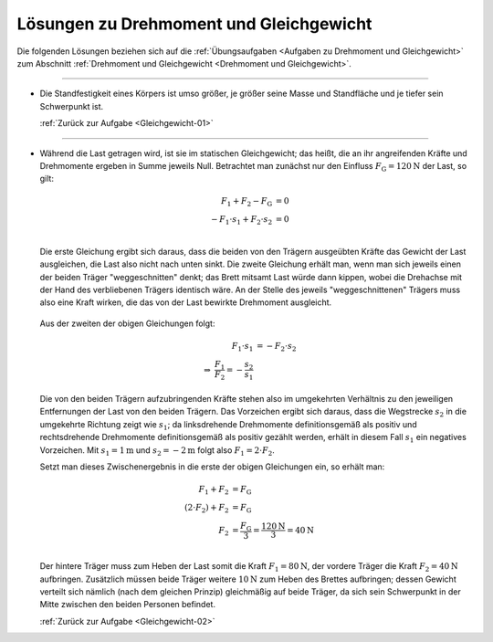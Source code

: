 
.. _Lösungen zu Drehmoment und Gleichgewicht:

.. only:: html

Lösungen zu Drehmoment und Gleichgewicht
========================================

Die folgenden Lösungen beziehen sich auf die :ref:`Übungsaufgaben <Aufgaben zu
Drehmoment und Gleichgewicht>` zum Abschnitt :ref:`Drehmoment und Gleichgewicht
<Drehmoment und Gleichgewicht>`.

----

.. _Gleichgewicht-01-Lösung:

* Die Standfestigkeit eines Körpers ist umso größer, je größer seine Masse und
  Standfläche und je tiefer sein Schwerpunkt ist.

  :ref:`Zurück zur Aufgabe <Gleichgewicht-01>`

----

.. _Gleichgewicht-02-Lösung:

* Während die Last getragen wird, ist sie im statischen Gleichgewicht; das
  heißt, die an ihr angreifenden Kräfte und Drehmomente ergeben in Summe jeweils
  Null. Betrachtet man zunächst nur den Einfluss
  :math:`F_{\mathrm{G}}=\unit[120]{N}` der Last, so gilt:

  .. math::

      F_1 + F_2 - F_{\mathrm{G}} &= 0 \\
      - F_1 \cdot s_1 + F_2 \cdot s_2 &= 0 \\

  Die erste Gleichung ergibt sich daraus, dass die beiden von den Trägern
  ausgeübten Kräfte das Gewicht der Last ausgleichen, die Last also nicht nach
  unten sinkt. Die zweite Gleichung erhält man, wenn man sich jeweils einen der
  beiden Träger "weggeschnitten" denkt; das Brett mitsamt Last würde dann
  kippen, wobei die Drehachse mit der Hand des verbliebenen Trägers identisch
  wäre. An der Stelle des jeweils "weggeschnittenen" Trägers muss also eine
  Kraft wirken, die das von der Last bewirkte Drehmoment ausgleicht.

  .. figure:: 
      ../pics/mechanik/drehmoment-und-gleichgewicht/gewichtsverteilung-loesung.png
      :align: center
      :width: 70%

  .. only:: html

      .. centered:: :download:`SVG: Gewichtsverteilung (Lösung) <../pics/mechanik/drehmoment-und-gleichgewicht/gewichtsverteilung-loesung.svg>`


  Aus der zweiten der obigen Gleichungen folgt:

  .. math::

      F_1 \cdot s_1 &= - F_2 \cdot s_2 \\
      \Rightarrow \; \frac{F_1}{F_2} = - \frac{s_2}{s_1}

  Die von den beiden Trägern aufzubringenden Kräfte stehen also im umgekehrten
  Verhältnis zu den jeweiligen Entfernungen der Last von den beiden Trägern. Das
  Vorzeichen ergibt sich daraus, dass die Wegstrecke :math:`s_2` in die
  umgekehrte Richtung zeigt wie :math:`s_1`; da linksdrehende Drehmomente
  definitionsgemäß als positiv und rechtsdrehende Drehmomente definitionsgemäß
  als positiv gezählt werden, erhält in diesem Fall :math:`s_1` ein negatives
  Vorzeichen. Mit :math:`s_1 = \unit[1]{m}` und :math:`s_2 = \unit[-2]{m}` folgt
  also :math:`F_1 = 2 \cdot F_2`.

  Setzt man dieses Zwischenergebnis in die erste der obigen Gleichungen ein, so
  erhält man:

  .. math::

      F_1 + F_2 &= F_{\mathrm{G}} \\
      (2 \cdot F_2) + F_2 &= F_{\mathrm{G}} \\
      F_2 &= \frac{F_{\mathrm{G}}}{3} = \frac{\unit[120]{N}}{3} = \unit[40]{N}\\

  Der hintere Träger muss zum Heben der Last somit die Kraft :math:`F_1 =
  \unit[80]{N}`, der vordere Träger die Kraft :math:`F_2 = \unit[40]{N}`
  aufbringen. Zusätzlich müssen beide Träger weitere :math:`\unit[10]{N}` zum
  Heben des Brettes aufbringen; dessen Gewicht verteilt sich nämlich (nach dem
  gleichen Prinzip) gleichmäßig auf beide Träger, da sich sein Schwerpunkt in
  der Mitte zwischen den beiden Personen befindet.


  :ref:`Zurück zur Aufgabe <Gleichgewicht-02>`


.. raw:: latex

    \rule{\linewidth}{0.5pt}

.. raw:: html

    <hr/>

.. only:: html

    :ref:`Zurück zum Skript <Drehmoment und Gleichgewicht>`

